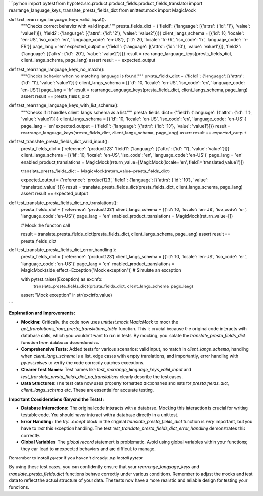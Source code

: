 ```python
import pytest
from hypotez.src.product.product_fields.product_fields_translator import rearrange_language_keys, translate_presta_fields_dict
from unittest.mock import MagicMock


def test_rearrange_language_keys_valid_input():
    """Checks correct behavior with valid input."""
    presta_fields_dict = {'field1': {'language': [{'attrs': {'id': '1'}, 'value': 'value1'}]}, 'field2': {'language': [{'attrs': {'id': '2'}, 'value': 'value2'}]}}
    client_langs_schema = [{'id': 10, 'locale': 'en-US', 'iso_code': 'en', 'language_code': 'en-US'}, {'id': 20, 'locale': 'fr-FR', 'iso_code': 'fr', 'language_code': 'fr-FR'}]
    page_lang = 'en'
    expected_output = {'field1': {'language': [{'attrs': {'id': '10'}, 'value': 'value1'}]}, 'field2': {'language': [{'attrs': {'id': '20'}, 'value': 'value2'}]}}
    result = rearrange_language_keys(presta_fields_dict, client_langs_schema, page_lang)
    assert result == expected_output

def test_rearrange_language_keys_no_match():
    """Checks behavior when no matching language is found."""
    presta_fields_dict = {'field1': {'language': [{'attrs': {'id': '1'}, 'value': 'value1'}]}}
    client_langs_schema = [{'id': 10, 'locale': 'en-US', 'iso_code': 'en', 'language_code': 'en-US'}]
    page_lang = 'fr'
    result = rearrange_language_keys(presta_fields_dict, client_langs_schema, page_lang)
    assert result == presta_fields_dict


def test_rearrange_language_keys_with_list_schema():
    """Checks if it handles client_langs_schema as a list."""
    presta_fields_dict = {'field1': {'language': [{'attrs': {'id': '1'}, 'value': 'value1'}]}}
    client_langs_schema = [{'id': 10, 'locale': 'en-US', 'iso_code': 'en', 'language_code': 'en-US'}]
    page_lang = 'en'
    expected_output = {'field1': {'language': [{'attrs': {'id': '10'}, 'value': 'value1'}]}}
    result = rearrange_language_keys(presta_fields_dict, client_langs_schema, page_lang)
    assert result == expected_output

def test_translate_presta_fields_dict_valid_input():
    presta_fields_dict = {'reference': 'product123', 'field1': {'language': [{'attrs': {'id': '1'}, 'value': 'value1'}]}}
    client_langs_schema = [{'id': 10, 'locale': 'en-US', 'iso_code': 'en', 'language_code': 'en-US'}]
    page_lang = 'en'
    enabled_product_translations = MagicMock(return_value=[MagicMock(locale='en', field1='translated_value1')])

    
    translate_presta_fields_dict = MagicMock(return_value=presta_fields_dict)
    
    
    expected_output = {'reference': 'product123', 'field1': {'language': [{'attrs': {'id': '10'}, 'value': 'translated_value1'}]}}
    result = translate_presta_fields_dict(presta_fields_dict, client_langs_schema, page_lang)
    assert result == expected_output



def test_translate_presta_fields_dict_no_translations():
    presta_fields_dict = {'reference': 'product123'}
    client_langs_schema = [{'id': 10, 'locale': 'en-US', 'iso_code': 'en', 'language_code': 'en-US'}]
    page_lang = 'en'
    enabled_product_translations = MagicMock(return_value=[])
    
    # Mock the function call
    
    result = translate_presta_fields_dict(presta_fields_dict, client_langs_schema, page_lang)
    assert result == presta_fields_dict



def test_translate_presta_fields_dict_error_handling():
    presta_fields_dict = {'reference': 'product123'}
    client_langs_schema = [{'id': 10, 'locale': 'en-US', 'iso_code': 'en', 'language_code': 'en-US'}]
    page_lang = 'en'
    enabled_product_translations = MagicMock(side_effect=Exception("Mock exception"))  # Simulate an exception

    with pytest.raises(Exception) as excinfo:
        translate_presta_fields_dict(presta_fields_dict, client_langs_schema, page_lang)

    assert "Mock exception" in str(excinfo.value)
```

**Explanation and Improvements:**

* **Mocking:** Critically, the code now uses `unittest.mock.MagicMock` to mock the `get_translations_from_presta_translations_table` function. This is crucial because the original code interacts with database calls, which you wouldn't want to run in tests.  By mocking, you isolate the `translate_presta_fields_dict` function from database dependencies.
* **Comprehensive Tests:**  Added tests for various scenarios: valid input, no match in `client_langs_schema`, handling when `client_langs_schema` is a list, edge cases with empty translations, and importantly, error handling with `pytest.raises` to verify the code correctly catches exceptions.
* **Clearer Test Names:** Test names like `test_rearrange_language_keys_valid_input` and `test_translate_presta_fields_dict_no_translations` clearly describe the test cases.
* **Data Structures:** The test data now uses properly formatted dictionaries and lists for `presta_fields_dict`, `client_langs_schema` etc.  These are essential for accurate testing.


**Important Considerations (Beyond the Tests):**

* **Database Interactions:**  The original code interacts with a database. Mocking this interaction is crucial for writing testable code.  You should *never* interact with a database directly in a unit test.
* **Error Handling:** The `try...except` block in the original `translate_presta_fields_dict` function is *very* important, but you have to *test* this exception handling.  The test `test_translate_presta_fields_dict_error_handling` demonstrates this correctly.
* **Global Variables:** The `global record` statement is problematic.  Avoid using global variables within your functions; they can lead to unexpected behaviors and are difficult to manage.

Remember to install `pytest` if you haven't already: `pip install pytest`


By using these test cases, you can confidently ensure that your `rearrange_language_keys` and `translate_presta_fields_dict` functions behave correctly under various conditions. Remember to adjust the mocks and test data to reflect the actual structure of your data.  The tests now have a more realistic and reliable design for testing your functions.